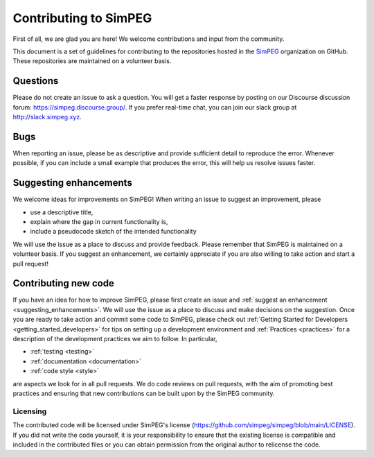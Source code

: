 .. _contributing:

Contributing to SimPEG
=======================

First of all, we are glad you are here! We welcome contributions and input
from the community.

This document is a set of guidelines for contributing to the repositories
hosted in the `SimPEG <https://github.com/simpeg>`_ organization on GitHub.
These repositories are maintained on a volunteer basis.


.. _questions:

Questions
---------

Please do not create an issue to ask a question. You will get a faster
response by posting on our Discourse discussion forum:
https://simpeg.discourse.group/. If you prefer real-time chat,
you can join our slack group at http://slack.simpeg.xyz.

.. _bugs:


Bugs
----

When reporting an issue, please be as descriptive and provide sufficient
detail to reproduce the error. Whenever possible, if you can include a small
example that produces the error, this will help us resolve issues faster.


.. _suggesting_enhancements:

Suggesting enhancements
-----------------------

We welcome ideas for improvements on SimPEG! When writing an issue to suggest
an improvement, please

- use a descriptive title,
- explain where the gap in current functionality is,
- include a pseudocode sketch of the intended functionality

We will use the issue as a place to discuss and provide feedback. Please
remember that SimPEG is maintained on a volunteer basis. If you suggest an
enhancement, we certainly appreciate if you are also willing to take action
and start a pull request!


.. _contributing_new_code:

Contributing new code
---------------------

If you have an idea for how to improve SimPEG, please first create an issue
and :ref:`suggest an enhancement <suggesting_enhancements>`. We will use the
issue as a place to discuss and make decisions on the suggestion. Once you are
ready to take action and commit some code to SimPEG, please check out
:ref:`Getting Started for Developers <getting_started_developers>` for
tips on setting up a development environment and :ref:`Practices <practices>`
for a description of the development practices we aim to follow. In particular,

- :ref:`testing <testing>`
- :ref:`documentation <documentation>`
- :ref:`code style <style>`

are aspects we look for in all pull requests. We do code reviews on pull
requests, with the aim of promoting best practices and ensuring that new
contributions can be built upon by the SimPEG community.


Licensing
*********

The contributed code will be licensed under SimPEG's license
(https://github.com/simpeg/simpeg/blob/main/LICENSE). If you did not write
the code yourself, it is your responsibility to ensure that the existing
license is compatible and included in the contributed files or you can obtain
permission from the original author to relicense the code.
